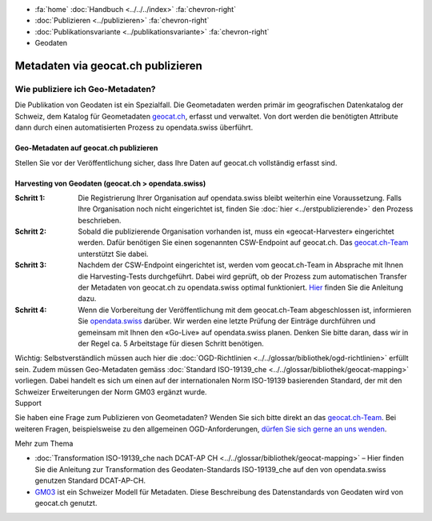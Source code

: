 .. container:: custom-breadcrumbs

   - :fa:`home` :doc:`Handbuch <../../../index>` :fa:`chevron-right`
   - :doc:`Publizieren <../publizieren>` :fa:`chevron-right`
   - :doc:`Publikationsvariante <../publikationsvariante>` :fa:`chevron-right`
   - Geodaten

***********************************
Metadaten via geocat.ch publizieren
***********************************

Wie publiziere ich Geo-Metadaten?
=================================

.. container:: Intro

    Die Publikation von Geodaten ist ein Spezialfall.
    Die Geometadaten werden primär im geografischen Datenkatalog
    der Schweiz, dem Katalog für Geometadaten
    `geocat.ch <https://www.geocat.ch/geonetwork/srv/eng/catalog.search>`__, erfasst und verwaltet.
    Von dort werden die benötigten Attribute dann durch einen automatisierten Prozess
    zu opendata.swiss überführt.

Geo-Metadaten auf geocat.ch publizieren
---------------------------------------

Stellen Sie vor der Veröffentlichung sicher,
dass Ihre Daten auf geocat.ch vollständig erfasst sind.

Harvesting von Geodaten (geocat.ch > opendata.swiss)
-----------------------------------------------------

:Schritt 1: Die Registrierung Ihrer Organisation auf opendata.swiss
            bleibt weiterhin eine Voraussetzung. Falls Ihre Organisation noch nicht eingerichtet ist,
            finden Sie :doc:`hier <../erstpublizierende>` den Prozess beschrieben.

:Schritt 2: Sobald die publizierende Organisation vorhanden ist, muss ein
            «geocat-Harvester» eingerichtet werden.
            Dafür benötigen Sie einen sogenannten CSW-Endpoint auf geocat.ch.
            Das `geocat.ch-Team <mailto:geocat@swisstopo.ch>`__ unterstützt Sie dabei.

:Schritt 3: Nachdem der CSW-Endpoint eingerichtet ist, werden vom geocat.ch-Team in
            Absprache mit Ihnen die Harvesting-Tests durchgeführt. Dabei wird geprüft,
            ob der Prozess zum automatischen Transfer der Metadaten von geocat.ch zu
            opendata.swiss optimal funktioniert.
            `Hier <https://www.geocat.admin.ch/de/dokumentation/opendata.html>`__
            finden Sie die Anleitung dazu.

:Schritt 4: Wenn die Vorbereitung der Veröffentlichung mit dem geocat.ch-Team abgeschlossen ist,
            informieren Sie `opendata.swiss <mailto:opendata@bfs.admin.ch>`__
            darüber.
            Wir werden eine letzte Prüfung der Einträge durchführen und gemeinsam mit
            Ihnen den «Go-Live» auf opendata.swiss planen.
            Denken Sie bitte daran, dass wir in der Regel ca. 5 Arbeitstage für diesen Schritt benötigen.

.. container:: important

    Wichtig: Selbstverständlich müssen auch hier die
    :doc:`OGD-Richtlinien <../../glossar/bibliothek/ogd-richtlinien>`
    erfüllt sein.
    Zudem müssen Geo-Metadaten gemäss
    :doc:`Standard ISO-19139_che <../../glossar/bibliothek/geocat-mapping>`
    vorliegen. Dabei handelt es sich um einen auf der internationalen
    Norm ISO-19139 basierenden Standard, der mit den Schweizer
    Erweiterungen der Norm GM03 ergänzt wurde.

.. container:: support

   Support

Sie haben eine Frage zum Publizieren von Geometadaten?
Wenden Sie sich bitte direkt an das
`geocat.ch-Team <geocat@swisstopo.ch>`__.
Bei weiteren Fragen, beispielsweise zu den allgemeinen OGD-Anforderungen,
`dürfen Sie sich gerne an uns wenden <mailto:opendata@bfs.admin.ch>`__.

.. container:: materialien

   Mehr zum Thema

- :doc:`Transformation ISO-19139_che nach DCAT-AP CH <../../glossar/bibliothek/geocat-mapping>` – Hier finden Sie die Anleitung zur Transformation des Geodaten-Standards ISO-19139_che auf den von opendata.swiss genutzen Standard DCAT-AP-CH.
- `GM03 <https://www.geocat.admin.ch/de/dokumentation/gm03.html>`__ ist ein Schweizer Modell für Metadaten. Diese Beschreibung des Datenstandards von Geodaten wird von geocat.ch genutzt.
